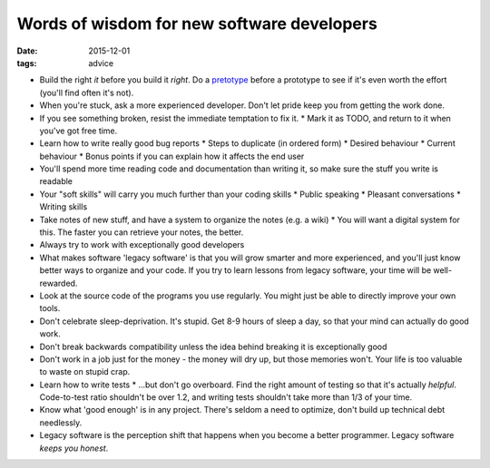 Words of wisdom for new software developers
===========================================
:date: 2015-12-01
:tags: advice 

* Build the right *it* before you build it *right*. Do a `pretotype <http://www.pretotyping.org>`_ before a prototype to see if it's even worth the effort (you'll find often it's not).
* When you're stuck, ask a more experienced developer. Don't let pride keep you from getting the work done.
* If you see something broken, resist the immediate temptation to fix it.
  * Mark it as TODO, and return to it when you've got free time.
* Learn how to write really good bug reports
  * Steps to duplicate (in ordered form)
  * Desired behaviour
  * Current behaviour
  * Bonus points if you can explain how it affects the end user
* You'll spend more time reading code and documentation than writing it, so make sure the stuff you write is readable
* Your "soft skills" will carry you much further than your coding skills
  * Public speaking
  * Pleasant conversations
  * Writing skills
* Take notes of new stuff, and have a system to organize the notes (e.g. a wiki)
  * You will want a digital system for this. The faster you can retrieve your notes, the better.
* Always try to work with exceptionally good developers
* What makes software 'legacy software' is that you will grow smarter and more experienced, and you'll just know better ways to organize and your code. If you try to learn lessons from legacy software, your time will be well-rewarded.
* Look at the source code of the programs you use regularly. You might just be able to directly improve your own tools.
* Don't celebrate sleep-deprivation. It's stupid. Get 8-9 hours of sleep a day, so that your mind can actually do good work.
* Don't break backwards compatibility unless the idea behind breaking it is exceptionally good
* Don't work in a job just for the money - the money will dry up, but those memories won't. Your life is too valuable to waste on stupid crap.
* Learn how to write tests
  * ...but don't go overboard. Find the right amount of testing so that it's actually *helpful*. Code-to-test ratio shouldn't be over 1.2, and writing tests shouldn't take more than 1/3 of your time.
* Know what 'good enough' is in any project. There's seldom a need to optimize, don't build up technical debt needlessly.
* Legacy software is the perception shift that happens when you become a better programmer. Legacy software *keeps you honest*.
